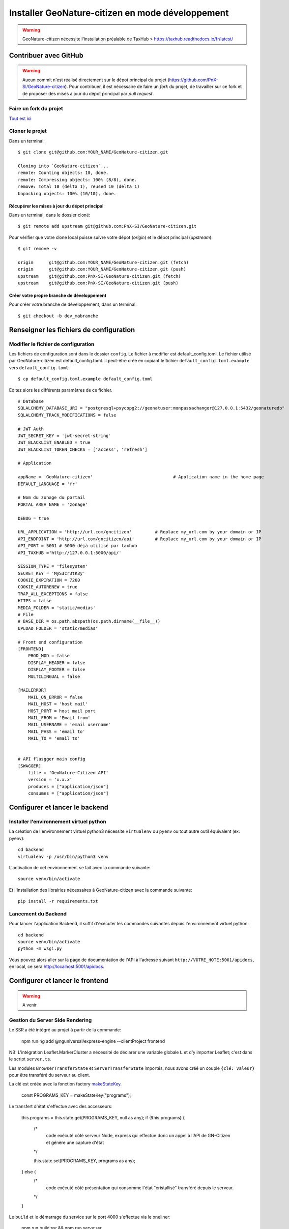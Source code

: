 Installer GeoNature-citizen en mode développement
=================================================

.. warning::

    GeoNature-citizen nécessite l'installation préalable de TaxHub > https://taxhub.readthedocs.io/fr/latest/


**********************
Contribuer avec GitHub
**********************
.. warning::

    Aucun commit n'est réalisé directement sur le dépot principal du projet (https://github.com/PnX-SI/GeoNature-citizen).
    Pour contribuer, il est nécessaire de faire un *fork* du projet, de travailler sur ce fork et de proposer des mises à jour du dépot principal par *pull request*.

Faire un fork du projet
#######################

`Tout est ici <https://help.github.com/articles/fork-a-repo/>`_


Cloner le projet
################

Dans un terminal::

    $ git clone git@github.com:YOUR_NAME/GeoNature-citizen.git

    Cloning into `GeoNature-citizen`...
    remote: Counting objects: 10, done.
    remote: Compressing objects: 100% (8/8), done.
    remove: Total 10 (delta 1), reused 10 (delta 1)
    Unpacking objects: 100% (10/10), done.

Récupérer les mises à jour du dépot principal
*********************************************

Dans un terminal, dans le dossier cloné::

    $ git remote add upstream git@github.com:PnX-SI/GeoNature-citizen.git

Pour vérifier que votre clone local puisse suivre votre
dépot (*origin*) et le dépot principal (*upstream*)::

    $ git remove -v

    origin	git@github.com:YOUR_NAME/GeoNature-citizen.git (fetch)
    origin	git@github.com:YOUR_NAME/GeoNature-citizen.git (push)
    upstream	git@github.com:PnX-SI/GeoNature-citizen.git (fetch)
    upstream	git@github.com:PnX-SI/GeoNature-citizen.git (push)

Créer votre propre branche de développement
*******************************************

Pour créer votre branche de développement, dans un terminal::

    $ git checkout -b dev_mabranche


****************************************
Renseigner les fichiers de configuration
****************************************

Modifier le fichier de configuration
####################################

Les fichiers de configuration sont dans le dossier ``config``.
Le fichier à modifier est default_config.toml.
Le fichier utilisé par GeoNature-citizen est default_config.toml.
Il peut-être créé en copiant le fichier ``default_config.toml.example`` vers ``default_config.toml``::

    $ cp default_config.toml.example default_config.toml

Editez alors les différents paramètres de ce fichier.

::

    # Database
    SQLALCHEMY_DATABASE_URI = "postgresql+psycopg2://geonatuser:monpassachanger@127.0.0.1:5432/geonaturedb"
    SQLALCHEMY_TRACK_MODIFICATIONS = false

    # JWT Auth
    JWT_SECRET_KEY = 'jwt-secret-string'
    JWT_BLACKLIST_ENABLED = true
    JWT_BLACKLIST_TOKEN_CHECKS = ['access', 'refresh']

    # Application

    appName = 'GeoNature-citizen'                               # Application name in the home page
    DEFAULT_LANGUAGE = 'fr'

    # Nom du zonage du portail
    PORTAL_AREA_NAME = 'zonage'

    DEBUG = true

    URL_APPLICATION = 'http://url.com/gncitizen'         # Replace my_url.com by your domain or IP
    API_ENDPOINT = 'http://url.com/gncitizen/api'        # Replace my_url.com by your domain or IP
    API_PORT = 5001 # 5000 déjà utilisé par taxhub
    API_TAXHUB ='http://127.0.0.1:5000/api/'

    SESSION_TYPE = 'filesystem'
    SECRET_KEY = 'MyS3cr3tK3y'
    COOKIE_EXPIRATION = 7200
    COOKIE_AUTORENEW = true
    TRAP_ALL_EXCEPTIONS = false
    HTTPS = false
    MEDIA_FOLDER = 'static/medias'
    # File
    # BASE_DIR = os.path.abspath(os.path.dirname(__file__))
    UPLOAD_FOLDER = 'static/medias'

    # Front end configuration
    [FRONTEND]
        PROD_MOD = false
        DISPLAY_HEADER = false
        DISPLAY_FOOTER = false
        MULTILINGUAL = false

    [MAILERROR]
        MAIL_ON_ERROR = false
        MAIL_HOST = 'host mail'
        HOST_PORT = host mail port
        MAIL_FROM = 'Email from'
        MAIL_USERNAME = 'email username'
        MAIL_PASS = 'email to'
        MAIL_TO = 'email to'


    # API flasgger main config
    [SWAGGER]
        title = 'GeoNature-Citizen API'
        version = 'x.x.x'
        produces = ["application/json"]
        consumes = ["application/json"]


*******************************
Configurer et lancer le backend
*******************************

Installer l'environnement virtuel python
########################################

La création de l'environnement virtuel python3 nécessite ``virtualenv``
ou ``pyenv`` ou tout autre outil équivalent (ex: pyenv)::

    cd backend
    virtualenv -p /usr/bin/python3 venv

L'activation de cet environnement se fait avec la commande suivante::

    source venv/bin/activate

Et l'installation des librairies nécessaires à GeoNature-citizen avec la commande suivante::

    pip install -r requirements.txt


Lancement du Backend
####################

Pour lancer l'application Backend, il suffit d'éxécuter les commandes suivantes
depuis l'environnement virtuel python::

    cd backend
    source venv/bin/activate
    python -m wsgi.py

Vous pouvez alors aller sur la page de documentation de l'API à l'adresse suivant ``http://VOTRE_HOTE:5001/apidocs``, en local, ce sera `http://localhost:5001/apidocs <http://localhost:5001/apidocs>`_.

********************************
Configurer et lancer le frontend
********************************

.. warning::

    A venir


Gestion du Server Side Rendering
################################

Le SSR a été intégré au projet à partir de la commande:

    npm run ng add @nguniversal/express-engine --clientProject frontend

NB: L'intégration Leaflet.MarkerCluster a nécessité de déclarer une variable globale ``L`` et d'y importer Leaflet; c'est dans le script ``server.ts``.

Les modules ``BrowserTransferState`` et ``ServerTransferState`` importés, nous avons créé un couple ``{clé: valeur}`` pour être transféré du serveur au client.

La clé est créée avec la fonction factory `makeStateKey <https://angular.io/api/platform-browser/StateKey#description>`_.

    const PROGRAMS_KEY = makeStateKey("programs");

Le transfert d'état s'effectue avec des accesseurs:

    this.programs = this.state.get(PROGRAMS_KEY, null as any);
    if (!this.programs) {
      /*
        code exécuté côté serveur Node, express
        qui effectue donc un appel à l'API de GN-Citizen
        et génère une capture d'état
      */

      this.state.set(PROGRAMS_KEY, programs as any);
    } else {
      /*
        code exécuté côté présentation qui consomme l'état "cristallisé"
        transféré depuis le serveur.
      */
    }

Le ``build`` et le démarrage du service sur le port 4000 s'effectue via le oneliner:

    npm run build:ssr && npm run serve:ssr

La redirection de port pourrait se faire au niveau du serveur web / reverse proxy, avec un filtre sur l'entête de requête ``User-Agent``
